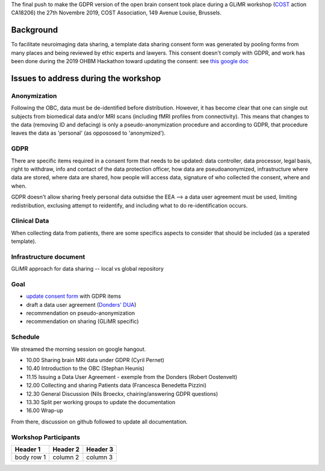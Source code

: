 The final push to make the GDPR version of the open brain consent took place during a GLiMR workshop (`COST
<https://www.cost.eu/>`_ action CA18206) the 27th Novembre 2019, COST Association, 149 Avenue Louise, Brussels.

Background
===========

To facilitate neuroimaging data sharing, a template data sharing consent form was generated by pooling forms from many places and being reviewed by ethic experts and lawyers. This consent doesn't comply with GDPR, and work has been done during the 2019 OHBM Hackathon toward updating the consent: see `this google doc
<https://docs.google.com/document/d/1Mfbl4DZAw7MRPjSxIiM5sfYU4gX-pcghgj5M1qb84jg/edit>`_

Issues to address during the workshop
======================================

Anonymization
--------------

Following the OBC, data must be de-identified before distribution. However, it has become clear that one can single out subjects from biomedical data and/or MRI scans (including fMRI profiles from connectivity). This means that changes to the data (removing ID and defacing) is only a pseudo-anonymization procedure and according to GDPR, that procedure leaves the data as 'personal' (as oppososed to 'anonymized').

GDPR
-----

There are specific items required in a consent form that needs to be updated: data controller, data processor, legal basis, right to withdraw, info and contact of the data protection officer, how data are pseudoanonymized, infrastructure where data are stored, where data are shared, how people will access data, signature of who collected the consent, where and when.

GDPR doesn't allow sharing freely personal data outsidse the EEA --> a data user agreement must be used, limiting redistribution, exclusing attempt to reidentify, and including what to do re-identification occurs.

Clinical Data
--------------

When collecting data from patients, there are some specifics aspects to consider that should be included (as a sperated template).

Infrastructure document
-----------------------

GLiMR approach for data sharing -- local vs global repository

Goal
-----

* `update consent form <https://github.com/CPernet/open-brain-consent/blob/GLiMR-workshop/docs/source/ultimate.rst>`_ with GDPR items
* draft a data user agreement (`Donders' DUA <https://data.donders.ru.nl/doc/dua/RU-DI-HD-1.0.html?1>`_)
* recommendation on pseudo-anonymization
* recommendation on sharing (GLiMR specific)

Schedule
---------

We streamed the morning session on google hangout.

- 10.00 Sharing brain MRI data under GDPR (Cyril Pernet)
- 10.40 Introduction to the OBC (Stephan Heunis)
- 11.15 Issuing a Data User Agreement - exemple from the Donders (Robert Oostenvelt)
- 12.00 Collecting and sharing Patients data (Francesca Benedetta Pizzini)
- 12.30 General Discussion (Nils Broeckx, chairing/answering GDPR questions)
- 13.30 Split per working groups to update the documentation
- 16.00 Wrap-up

From there, discussion on github followed to update all documentation.

Workshop Participants
-----------------------

+------------+------------+-----------+
| Header 1   | Header 2   | Header 3  |
+============+============+===========+
| body row 1 | column 2   | column 3  |
+------------+------------+-----------+

+--------------------+------------+------------------------------------+------------------------------------+
| surname            | name       | email                              | expertise                          |
+====================+============+====================================+====================================+
| Pernet	           | Cyril      |	cyril.pernet@ed.ac.uk	             | neuroinformatics, data management  |
| Katsaros 	         | Vasilis	  | bslkatsaros@gmail.com	             | clinical                           |
| Mutsaerts 	       |Henk-Jan 	  | henkjanmutsaerts@gmail.com	       | signal processing                  |
| Benedetta Pizzini  | Francesca 	| francesca.pizzini@aovr.veneto.it	 | clinical                           |
| Barker	           | Gareth	    | gareth.barker@kcl.ac.uk	           | ethic,  multi-centre trials        |
| Heunis 	           | Stephan 	  | jsheunis@gmail.com                 | cognitive neuroscience, method, OBC|
| Herholz            | Peer 	    | herholz.peer@gmail.com             | cognitive neuroscience, method, OBC|
| Oostenveld	       | Robert	    | r.oostenveld@donders.ru.nl	       | ethic, data management             |
| Broeckx   	       | Nils  	    | nils.broeckx@dewallens-partners.be | law, GDPR                          |
+--------------------+------------+------------------------------------+------------------------------------+
